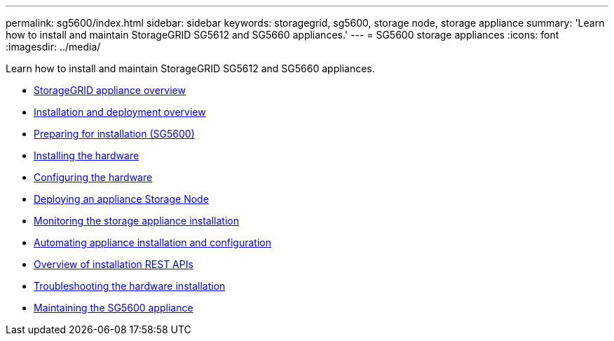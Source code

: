 ---
permalink: sg5600/index.html
sidebar: sidebar
keywords: storagegrid, sg5600, storage node, storage appliance
summary: 'Learn how to install and maintain StorageGRID SG5612 and SG5660 appliances.'
---
= SG5600 storage appliances
:icons: font
:imagesdir: ../media/

[.lead]
Learn how to install and maintain StorageGRID SG5612 and SG5660 appliances.

* xref:storagegrid-appliance-overview.adoc[StorageGRID appliance overview]
* xref:installation-and-deployment-overview.adoc[Installation and deployment overview]
* xref:preparing-for-installation.adoc[Preparing for installation (SG5600)]
* xref:installing-hardware.adoc[Installing the hardware]
* xref:configuring-hardware.adoc[Configuring the hardware]
* xref:deploying-appliance-storage-node.adoc[Deploying an appliance Storage Node]
* xref:monitoring-storage-appliance-installation.adoc[Monitoring the storage appliance installation]
* xref:automating-appliance-installation-and-configuration.adoc[Automating appliance installation and configuration]
* xref:overview-of-installation-rest-apis.adoc[Overview of installation REST APIs]
* xref:troubleshooting-hardware-installation.adoc[Troubleshooting the hardware installation]
* xref:maintaining-sg5600-appliance.adoc[Maintaining the SG5600 appliance]

